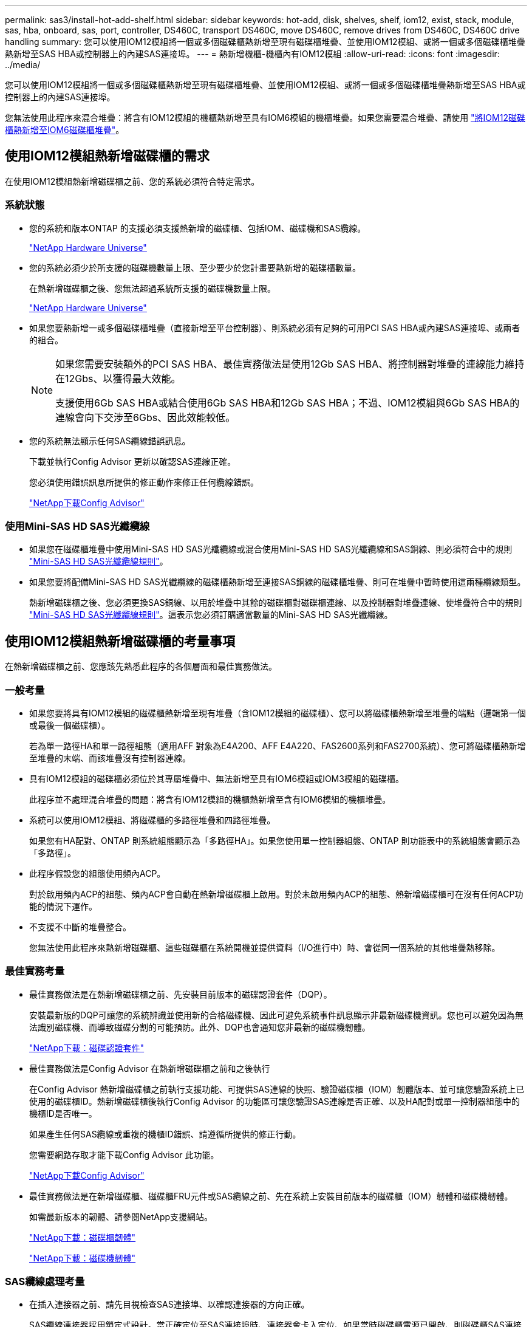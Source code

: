 ---
permalink: sas3/install-hot-add-shelf.html 
sidebar: sidebar 
keywords: hot-add, disk, shelves, shelf, iom12, exist, stack, module, sas, hba, onboard, sas, port, controller, DS460C, transport DS460C, move DS460C, remove drives from DS460C, DS460C drive handling 
summary: 您可以使用IOM12模組將一個或多個磁碟櫃熱新增至現有磁碟櫃堆疊、並使用IOM12模組、或將一個或多個磁碟櫃堆疊熱新增至SAS HBA或控制器上的內建SAS連接埠。 
---
= 熱新增機櫃-機櫃內有IOM12模組
:allow-uri-read: 
:icons: font
:imagesdir: ../media/


[role="lead"]
您可以使用IOM12模組將一個或多個磁碟櫃熱新增至現有磁碟櫃堆疊、並使用IOM12模組、或將一個或多個磁碟櫃堆疊熱新增至SAS HBA或控制器上的內建SAS連接埠。

您無法使用此程序來混合堆疊：將含有IOM12模組的機櫃熱新增至具有IOM6模組的機櫃堆疊。如果您需要混合堆疊、請使用 link:iom12-hot-add-mix.html["將IOM12磁碟櫃熱新增至IOM6磁碟櫃堆疊"]。



== 使用IOM12模組熱新增磁碟櫃的需求

[role="lead"]
在使用IOM12模組熱新增磁碟櫃之前、您的系統必須符合特定需求。



=== 系統狀態

* 您的系統和版本ONTAP 的支援必須支援熱新增的磁碟櫃、包括IOM、磁碟機和SAS纜線。
+
https://hwu.netapp.com["NetApp Hardware Universe"]

* 您的系統必須少於所支援的磁碟機數量上限、至少要少於您計畫要熱新增的磁碟櫃數量。
+
在熱新增磁碟櫃之後、您無法超過系統所支援的磁碟機數量上限。

+
https://hwu.netapp.com["NetApp Hardware Universe"]

* 如果您要熱新增一或多個磁碟櫃堆疊（直接新增至平台控制器）、則系統必須有足夠的可用PCI SAS HBA或內建SAS連接埠、或兩者的組合。
+
[NOTE]
====
如果您需要安裝額外的PCI SAS HBA、最佳實務做法是使用12Gb SAS HBA、將控制器對堆疊的連線能力維持在12Gbs、以獲得最大效能。

支援使用6Gb SAS HBA或結合使用6Gb SAS HBA和12Gb SAS HBA；不過、IOM12模組與6Gb SAS HBA的連線會向下交涉至6Gbs、因此效能較低。

====
* 您的系統無法顯示任何SAS纜線錯誤訊息。
+
下載並執行Config Advisor 更新以確認SAS連線正確。

+
您必須使用錯誤訊息所提供的修正動作來修正任何纜線錯誤。

+
https://mysupport.netapp.com/site/tools/tool-eula/activeiq-configadvisor["NetApp下載Config Advisor"]





=== 使用Mini-SAS HD SAS光纖纜線

* 如果您在磁碟櫃堆疊中使用Mini-SAS HD SAS光纖纜線或混合使用Mini-SAS HD SAS光纖纜線和SAS銅線、則必須符合中的規則 link:install-cabling-rules.html#mini-sas-hd-sas-optical-cable-rules["Mini-SAS HD SAS光纖纜線規則"]。
* 如果您要將配備Mini-SAS HD SAS光纖纜線的磁碟櫃熱新增至連接SAS銅線的磁碟櫃堆疊、則可在堆疊中暫時使用這兩種纜線類型。
+
熱新增磁碟櫃之後、您必須更換SAS銅線、以用於堆疊中其餘的磁碟櫃對磁碟櫃連線、以及控制器對堆疊連線、使堆疊符合中的規則 link:install-cabling-rules.html#mini-sas-hd-sas-optical-cable-rules["Mini-SAS HD SAS光纖纜線規則"]。這表示您必須訂購適當數量的Mini-SAS HD SAS光纖纜線。





== 使用IOM12模組熱新增磁碟櫃的考量事項

[role="lead"]
在熱新增磁碟櫃之前、您應該先熟悉此程序的各個層面和最佳實務做法。



=== 一般考量

* 如果您要將具有IOM12模組的磁碟櫃熱新增至現有堆疊（含IOM12模組的磁碟櫃）、您可以將磁碟櫃熱新增至堆疊的端點（邏輯第一個或最後一個磁碟櫃）。
+
若為單一路徑HA和單一路徑組態（適用AFF 對象為E4A200、AFF E4A220、FAS2600系列和FAS2700系統）、您可將磁碟櫃熱新增至堆疊的末端、而該堆疊沒有控制器連線。

* 具有IOM12模組的磁碟櫃必須位於其專屬堆疊中、無法新增至具有IOM6模組或IOM3模組的磁碟櫃。
+
此程序並不處理混合堆疊的問題：將含有IOM12模組的機櫃熱新增至含有IOM6模組的機櫃堆疊。

* 系統可以使用IOM12模組、將磁碟櫃的多路徑堆疊和四路徑堆疊。
+
如果您有HA配對、ONTAP 則系統組態顯示為「多路徑HA」。如果您使用單一控制器組態、ONTAP 則功能表中的系統組態會顯示為「多路徑」。

* 此程序假設您的組態使用頻內ACP。
+
對於啟用頻內ACP的組態、頻內ACP會自動在熱新增磁碟櫃上啟用。對於未啟用頻內ACP的組態、熱新增磁碟櫃可在沒有任何ACP功能的情況下運作。

* 不支援不中斷的堆疊整合。
+
您無法使用此程序來熱新增磁碟櫃、這些磁碟櫃在系統開機並提供資料（I/O進行中）時、會從同一個系統的其他堆疊熱移除。





=== 最佳實務考量

* 最佳實務做法是在熱新增磁碟櫃之前、先安裝目前版本的磁碟認證套件（DQP）。
+
安裝最新版的DQP可讓您的系統辨識並使用新的合格磁碟機、因此可避免系統事件訊息顯示非最新磁碟機資訊。您也可以避免因為無法識別磁碟機、而導致磁碟分割的可能預防。此外、DQP也會通知您非最新的磁碟機韌體。

+
https://mysupport.netapp.com/NOW/download/tools/diskqual/["NetApp下載：磁碟認證套件"]

* 最佳實務做法是Config Advisor 在熱新增磁碟櫃之前和之後執行
+
在Config Advisor 熱新增磁碟櫃之前執行支援功能、可提供SAS連線的快照、驗證磁碟櫃（IOM）韌體版本、並可讓您驗證系統上已使用的磁碟櫃ID。熱新增磁碟櫃後執行Config Advisor 的功能區可讓您驗證SAS連線是否正確、以及HA配對或單一控制器組態中的機櫃ID是否唯一。

+
如果產生任何SAS纜線或重複的機櫃ID錯誤、請遵循所提供的修正行動。

+
您需要網路存取才能下載Config Advisor 此功能。

+
https://mysupport.netapp.com/site/tools/tool-eula/activeiq-configadvisor["NetApp下載Config Advisor"]

* 最佳實務做法是在新增磁碟櫃、磁碟櫃FRU元件或SAS纜線之前、先在系統上安裝目前版本的磁碟櫃（IOM）韌體和磁碟機韌體。
+
如需最新版本的韌體、請參閱NetApp支援網站。

+
https://mysupport.netapp.com/site/downloads/firmware/disk-shelf-firmware["NetApp下載：磁碟櫃韌體"]

+
https://mysupport.netapp.com/site/downloads/firmware/disk-drive-firmware["NetApp下載：磁碟機韌體"]





=== SAS纜線處理考量

* 在插入連接器之前、請先目視檢查SAS連接埠、以確認連接器的方向正確。
+
SAS纜線連接器採用鎖定式設計。當正確定位至SAS連接埠時、連接器會卡入定位、如果當時磁碟櫃電源已開啟、則磁碟櫃SAS連接埠LKLED會亮起綠色。若為磁碟櫃、請插入SAS纜線連接器、拉片朝下（位於連接器底部）。

+
對於控制器、SAS連接埠的方向可能會因平台機型而異、因此SAS纜線連接器的正確方向會有所不同。

* 為避免效能降低、請勿扭轉、摺疊、夾緊或踏上纜線。
+
纜線有最小的彎折半徑。纜線製造商規格定義最小的彎折半徑、但最小彎折半徑的一般準則是纜線直徑的10倍。

* 使用Velcro綁帶而非綁帶綁帶來綁固及固定系統纜線、可更輕鬆地調整纜線。




=== DS460C磁碟機處理考量

* 磁碟機與機櫃機箱分開包裝。
+
您應該清查磁碟機。

* 打開磁碟機的包裝後、您應該保留包裝材料以供未來使用。
+

CAUTION: *可能會遺失資料存取：*如果您日後將磁碟櫃移至資料中心的其他部分、或將磁碟櫃移至不同位置、則必須從磁碟機匣中移除磁碟機、以避免可能損壞磁碟機的磁碟機抽屜和磁碟機。

+

NOTE: 請將磁碟機放入其電子化服務包中、直到您準備好安裝為止。

* 處理磁碟機時、請務必戴上接地於儲存機箱機箱上未上漆表面的防靜電腕帶、以避免靜電釋放。
+
如果無法使用腕帶、請在拿著磁碟機之前、先觸摸儲存機箱機箱上未上漆的表面。





== 使用IOM12模組安裝磁碟櫃以進行熱新增

[role="lead"]
對於您要熱新增的每個磁碟櫃、您可以將磁碟櫃安裝到機架、連接電源線、開啟磁碟櫃電源、並在SAS連線之前設定磁碟櫃ID。

.步驟
. 使用套件隨附的安裝說明來安裝磁碟櫃隨附的機架安裝套件（適用於兩柱式或四柱式機架安裝）。
+

NOTE: 如果您要安裝多個磁碟櫃、則應從底部安裝至機架頂端、以獲得最佳的穩定性。

+

NOTE: 請勿將磁碟櫃疊裝到電信型機架中、因為磁碟櫃的重量可能會導致磁碟櫃在機架中以自己的重量收起。

. 使用套件隨附的安裝傳單、將磁碟櫃安裝並固定在支撐托架和機架上。
+
若要使磁碟櫃更輕、更容易操作、請移除電源供應器和I/O模組（IOM）。

+
對於DS460C磁碟櫃而言、雖然磁碟機是分開包裝的、使磁碟櫃更輕、但空的DS460C磁碟櫃仍重約132磅（60公斤）、因此移動磁碟櫃時請務必小心下列事項。

+

CAUTION: 建議您使用機械式舉升機或四人使用舉升把手、安全地搬移空的DS460C機櫃。

+
您的DS460C出貨件隨附四個可拆式起重把手（每側兩個）。若要使用起重把手、請將握把的彈片插入機櫃側邊的插槽、然後向上推、直到卡入定位。然後、當您將磁碟櫃滑到軌道上時、您可以使用指旋栓一次拔下一組握把。下圖顯示如何安裝舉升把手。

+
image::../media/drw_ds460c_handles.gif[DRW ds460c控點]

. 在將磁碟櫃安裝到機架之前、請先重新安裝您移除的所有電源供應器和IOM。
. 如果您要安裝DS460C磁碟櫃、請將磁碟機安裝到磁碟機抽屜中；否則、請執行下一步。
+
[NOTE]
====
請務必戴上接地於儲存機箱機箱上未上漆表面的防靜電腕帶、以避免靜電釋放。

如果無法使用腕帶、請在拿著磁碟機之前、先觸摸儲存機箱機箱上未上漆的表面。

====
+
如果您購買的是部分裝入的磁碟櫃、表示磁碟櫃所支援的磁碟機少於60個、請針對每個磁碟櫃安裝磁碟機、如下所示：

+
** 將前四個磁碟機安裝到正面插槽（0、3、6和9）。
+

NOTE: *設備故障風險：*為了確保適當的氣流並避免過熱、請務必將前四個磁碟機安裝到前插槽（0、3、6和9）。

** 對於其餘的磁碟機、請將其平均分配至每個抽屜。
+
下圖顯示磁碟機如何在磁碟櫃內的每個磁碟機匣中編號0至11。

+
image::../media/dwg_trafford_drawer_with_hdds_callouts.gif[具備HDD標註的Dwgt Trap抽屜]

+
... 打開機櫃的頂端抽屜。
... 將磁碟機從其ESD袋中取出。
... 將磁碟機上的CAM握把垂直提起。
... 將磁碟機承載器兩側的兩個凸起按鈕對齊磁碟機承載器上磁碟機通道的對應間隙。
+
image::../media/28_dwg_e2860_de460c_drive_cru.gif[28圖e2860 de460c磁碟機CRU]

+
[cols="10,90"]
|===


| image:../media/legend_icon_01.png[""] | 磁碟機承載器右側的凸起按鈕 
|===
... 垂直放下磁碟機、然後向下轉動CAM握把、直到磁碟機卡入橘色釋放栓鎖下方。
... 針對藥櫃中的每個磁碟機重複上述子步驟。
+
您必須確定每個藥櫃中的插槽0、3、6和9均包含磁碟機。

... 小心地將磁碟機抽屜推回機箱。
+
|===


 a| 
image:../media/2860_dwg_e2860_de460c_gentle_close.gif[""]



 a| 

CAUTION: *可能的資料存取遺失：*切勿關閉藥櫃。緩慢推入抽屜、以避免抽屜震動、並造成儲存陣列損壞。

|===
... 將兩個拉桿推向中央、以關閉磁碟機抽取器。
... 對磁碟櫃中的每個藥櫃重複這些步驟。
... 連接前擋板。




. 如果您要新增多個磁碟櫃、請針對您要安裝的每個磁碟櫃重複上述步驟。
. 連接每個磁碟櫃的電源供應器：
+
.. 先將電源線連接至磁碟櫃、使用電源線固定器將電源線固定到位、然後將電源線連接至不同的電源供應器、以獲得恢復能力。
.. 開啟每個磁碟櫃的電源供應器、並等待磁碟機加速運轉。


. 設定要熱新增至HA配對或單一控制器組態中唯一ID的每個磁碟櫃的機櫃ID。
+
如果您的平台模式含有內部磁碟櫃、則內部磁碟櫃和外部附加磁碟櫃的機櫃ID必須是唯一的。

+
您可以使用下列子步驟來變更機櫃ID、或是如需更詳細的指示、請使用 link:install-change-shelf-id.html["變更機櫃ID"]。

+
.. 如有需要、請執行Config Advisor 功能以驗證已在使用中的機櫃ID。
+
您也可以執行「shorage sh家show -Fields sh家ID」命令、查看系統中已使用的機櫃ID清單（如果有的話、也可以複製）。

.. 存取左端蓋後方的機櫃ID按鈕。
.. 將機櫃ID變更為有效ID（00至99）。
.. 重新啟動磁碟櫃、使機櫃ID生效。
+
請等待至少10秒、再開啟電源以完成電源循環。

+
磁碟櫃ID會持續閃爍、而操作員顯示面板的黃色LED會持續亮起、直到磁碟櫃重新開機為止。

.. 針對您要熱新增的每個磁碟櫃、重複執行子步驟a到d。






== 使用IOM12模組來連接磁碟櫃的纜線、以便熱新增

[role="lead"]
您可以將SAS連線（即機櫃對機櫃和控制器對堆疊）連接至熱新增磁碟櫃、以便它們能夠連線至系統。

您必須符合中的要求 <<Requirements for hot-adding disk shelves with IOM12 modules>> 並依照中的指示、為每個磁碟櫃設定機櫃ID <<Installing disk shelves with IOM12 modules for a hot-add>>。

.關於這項工作
* 如需機櫃對機櫃「標準」纜線和機櫃對機櫃「雙寬」纜線的說明和範例、請參閱 link:install-cabling-rules.html#shelf-to-shelf-connection-rules["機櫃對機櫃SAS連線規則"]。
* 如需如何閱讀工作表以纜線連接控制器與堆疊的連線、請參閱 link:install-cabling-worksheets-how-to-read-multipath.html["如何讀取工作表以纜線連接控制器與堆疊的連線、以實現多路徑連線"] 或 link:install-cabling-worksheets-how-to-read-quadpath.html["如何讀取工作表以纜線連接控制器與堆疊的連線、以實現四路徑連線"]。
* 連接好熱新增磁碟櫃之後ONTAP 、即可識別出它們：如果啟用磁碟擁有權自動指派、就會指派磁碟擁有權；如果需要、磁碟櫃（IOM）韌體和磁碟機韌體應該會自動更新； 如果您的組態已啟用頻內ACP、則會自動在熱新增磁碟櫃上啟用ACP。
+

NOTE: 韌體更新最多可能需要30分鐘。



.步驟
. 如果您想要為熱新增的磁碟櫃手動指派磁碟擁有權、則必須停用磁碟擁有權自動指派（如果已啟用）；否則、請前往下一步。
+
如果堆疊中的磁碟是由HA配對中的兩個控制器所擁有、則需要手動指派磁碟擁有權。

+
您可以停用磁碟擁有權自動指派功能、然後在熱新增磁碟櫃佈線之前、接著在步驟7中、在熱新增磁碟櫃佈線之後重新啟用磁碟擁有權。

+
.. 驗證是否已啟用磁碟擁有權自動指派：「儲存磁碟選項show」
+
如果您有HA配對、可以在任一控制器的主控台輸入命令。

+
如果啟用磁碟擁有權自動指派、輸出會在「Auto assign」（自動指派）欄中顯示「On」（開啟）（針對每個控制器）。

.. 如果已啟用磁碟擁有權自動指派、您需要停用：「磁碟選項modify -node_node_name_e -autodassign off'」
+
您需要停用HA配對中兩個控制器上的磁碟擁有權自動指派。



. 如果您要直接將磁碟櫃堆疊熱新增至控制器、請完成下列子步驟；否則、請前往步驟3。
+
.. 如果您要熱新增的堆疊有多個磁碟櫃、請將機櫃對機櫃的連線纜線；否則、請前往子步驟b
+
[cols="2*"]
|===
| 如果... | 然後... 


 a| 
您要將具有多重路徑HA、多重路徑、單一路徑HA或單一路徑連線的堆疊連接至控制器
 a| 
將機櫃對機櫃連線纜線為「標準」連線（使用IOM連接埠3和1）：

... 從堆疊中的邏輯第一個機櫃開始、將IOM A連接埠3連接到下一個機櫃的IOM A連接埠1、直到堆疊中的每個IOM A都連接。
... 對IOM B重複執行子步驟I




 a| 
您要將堆疊以四路徑HA或四路徑連線連接至控制器
 a| 
將機櫃對機櫃連線纜線設定為「雙寬」連線：您可以使用IOM連接埠3和1來連接標準連線、然後使用IOM連接埠4和2來連接雙寬連線。

... 從堆疊中的邏輯第一個機櫃開始、將IOM A連接埠3連接到下一個機櫃的IOM A連接埠1、直到堆疊中的每個IOM A都連接。
... 從堆疊中的邏輯第一個機櫃開始、將IOM A連接埠4連接至下一個機櫃的IOM A連接埠2、直到堆疊中的每個IOM A都連接。
... 針對IOM B重複執行子步驟I和ii


|===
.. 請查看控制器對堆疊佈線工作表和佈線範例、以瞭解您的組態是否有完整的工作表。
+
link:install-cabling-worksheets-examples-fas2600.html["控制器對堆疊佈線工作表和佈線範例、適用於AFF 搭載FAS 內建儲存設備的整套功能"]

+
link:install-cabling-worksheets-examples-multipath.html["通用多重路徑HA組態的控制器對堆疊佈線工作表和佈線範例"]

+
link:install-worksheets-examples-quadpath.html["控制器對堆疊佈線工作表和佈線範例、適用於使用兩個四埠SAS HBA的四路徑HA組態"]

.. 如果您的組態有完整的工作表、請使用完整的工作表來連接控制器與堆疊的連線；否則、請前往下一個子步驟。
.. 如果您的組態沒有完整的工作表、請填寫適當的工作表範本、然後使用完整的工作表來連接控制器與堆疊的連線。
+
link:install-cabling-worksheet-template-multipath.html["用於多路徑連線的控制器對堆疊佈線工作表範本"]

+
link:install-cabling-worksheet-template-quadpath.html["控制器對堆疊佈線工作表範本、提供四路徑連線功能"]

.. 確認所有纜線均已穩固固定。


. 如果您要將一個或多個磁碟櫃熱新增至現有堆疊的端點（邏輯第一個或最後一個磁碟櫃）、請完成組態適用的子步驟；否則、請執行下一步。
+

NOTE: 請確定在拔下纜線並重新連接纜線之間、以及更換較長纜線之間、至少等待70秒。

+
[cols="2*"]
|===
| 如果您... | 然後... 


 a| 
將磁碟櫃熱新增至堆疊的末端、該堆疊具有多重路徑HA、多重路徑、四重路徑HA或四重路徑連線至控制器
 a| 
.. 從堆疊末端連接至任何控制器的磁碟櫃IOM A拔下任何纜線；否則、請前往子步驟e
+
將這些纜線的另一端連接至控制器、或視需要以較長的纜線更換纜線。

.. 在堆疊末端磁碟櫃的IOM A與熱新增磁碟櫃的IOM A之間、以纜線連接機櫃對機櫃。
.. 將您在子步驟A中拔下的所有纜線重新連接至熱新增磁碟櫃的IOM A上相同連接埠、否則請執行下一個子步驟。
.. 確認所有纜線均已穩固固定。
.. 對IOM B重複執行子步驟A到d；否則、請移至步驟4。




 a| 
將磁碟櫃熱新增至堆疊末端的單一路徑HA或單一路徑組態（適用於AFF Eza200、AFF EzeA220、FAS2600系列和FAS2700系統）。

這些指示適用於熱新增至堆疊末端、但堆疊末端沒有控制器對堆疊連線。
 a| 
.. 將堆疊中磁碟櫃的IOM A與熱新增磁碟櫃的IOM A之間的機櫃對機櫃連線纜線。
.. 確認纜線已穩固固定。
.. 針對IOM B重複適用的子步驟


|===
. 如果您將使用Mini-SAS HD SAS光纖纜線的磁碟櫃熱新增至使用SAS銅線連接的磁碟櫃堆疊、請更換SAS銅線；否則、請執行下一步。
+
堆疊必須符合中所述的要求 <<Requirements for hot-adding disk shelves with IOM12 modules>> 本程序的一節。

+
一次更換一條纜線、並確定拔下纜線和連接新纜線之間至少等待70秒。

. 下載並執行Config Advisor 更新以確認SAS連線正確。
+
https://mysupport.netapp.com/site/tools/tool-eula/activeiq-configadvisor["NetApp下載Config Advisor"]

+
如果產生任何SAS纜線錯誤、請遵循所提供的修正行動。

. 驗證每個熱新增磁碟櫃的SAS連線能力：「torage機櫃show -bide-ble_name_-Connectivity」
+
您必須針對熱新增的每個磁碟櫃執行此命令。

+
例如、下列輸出顯示熱新增磁碟櫃2.5已連接至每個控制器上的啟動器連接埠1a和0d（連接埠配對1a/0d）（採用FAS8080多重路徑HA組態搭配一個四埠SAS HBA）：

+
[listing]
----
cluster1::> storage shelf show -shelf 2.5 -connectivity

           Shelf Name: 2.5
             Stack ID: 2
             Shelf ID: 5
            Shelf UID: 40:0a:09:70:02:2a:2b
        Serial Number: 101033373
          Module Type: IOM12
                Model: DS224C
         Shelf Vendor: NETAPP
           Disk Count: 24
      Connection Type: SAS
          Shelf State: Online
               Status: Normal

Paths:

Controller     Initiator   Initiator Side Switch Port   Target Side Switch Port   Target Port   TPGN
------------   ---------   --------------------------   -----------------------   -----------   ------
stor-8080-1    1a           -                           -                          -             -
stor-8080-1    0d           -                           -                          -             -
stor-8080-2    1a           -                           -                          -             -
stor-8080-2    0d           -                           -                          -             -

Errors:
------
-
----
. 如果您在步驟1中停用磁碟擁有權自動指派、請手動指派磁碟擁有權、然後視需要重新啟用磁碟擁有權自動指派：
+
.. 顯示所有未擁有的磁碟：「'shorage disk show -conter-type un符（磁碟顯示-container類型未指派）'
.. 指派每個磁碟：「磁碟指派磁碟指派磁碟_磁碟名稱_-OOwner_name_」
+
您可以使用萬用字元一次指派多個磁碟。

.. 如有必要、請重新啟用磁碟擁有權自動指派：「儲存磁碟選項modify -node_node_name_-autodassign on」
+
您需要在HA配對中的兩個控制器上重新啟用磁碟擁有權自動指派。



. 如果您的組態正在頻內執行ACP、請確認頻內ACP已在熱新增磁碟櫃上自動啟用：「儲存櫃ACP show」
+
在輸出中、每個節點的「頻內」會列為「'active'」。





== 搬移或搬移DS460C磁碟櫃

[role="lead"]
如果日後將DS460C磁碟櫃移至資料中心的不同部分、或將磁碟櫃移至不同位置、則必須從磁碟機匣中移除磁碟機、以免損壞磁碟機的磁碟機匣和磁碟機。

* 如果您將DS460C磁碟櫃安裝為磁碟櫃熱新增的一部分、則儲存了磁碟機包裝材料、請在移動磁碟機之前使用這些材料來重新包裝磁碟機。
+
如果您未儲存包裝材料、則應將磁碟機放在緩衝墊表面上、或使用備用的緩衝封裝。切勿將磁碟機彼此堆疊在一起。

* 在處理磁碟機之前、請先戴上接地於儲存機箱機箱上未上漆表面的ESD腕帶。
+
如果無法使用腕帶、請在拿著磁碟機之前、先觸摸儲存機箱機箱上未上漆的表面。

* 您應該採取步驟小心處理磁碟機：
+
** 在移除、安裝或攜帶磁碟機時、請務必使用兩隻手來支撐其重量。
+

CAUTION: 請勿將手放在外露在磁碟機承載器底部的磁碟機板上。

** 請小心不要讓磁碟機碰到其他表面。
** 磁碟機應遠離磁性裝置。
+

CAUTION: 磁區可能會破壞磁碟機上的所有資料、並對磁碟機電路造成無法修復的損害。




